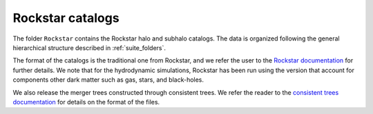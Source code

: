 .. _rockstar:

*****************
Rockstar catalogs
*****************

The folder ``Rockstar`` contains the Rockstar halo and subhalo catalogs. The data is organized following the general hierarchical structure described in :ref:`suite_folders`.

The format of the catalogs is the traditional one from Rockstar, and we refer the user to the `Rockstar documentation <https://bitbucket.org/gfcstanford/rockstar/src/main/>`_ for further details. We note that for the hydrodynamic simulations, Rockstar has been run using the version that account for components other dark matter such as gas, stars, and black-holes.

We also release the merger trees constructed through consistent trees. We refer the reader to the `consistent trees documentation <https://bitbucket.org/pbehroozi/consistent-trees/src/main/>`_ for details on the format of the files.
